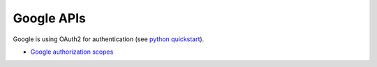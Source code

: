 Google APIs
===========

Google is using OAuth2 for authentication (see `python quickstart <https://developers.google.com/sheets/api/quickstart/python>`_).

* `Google authorization scopes <https://developers.google.com/identity/protocols/googlescopes>`_
